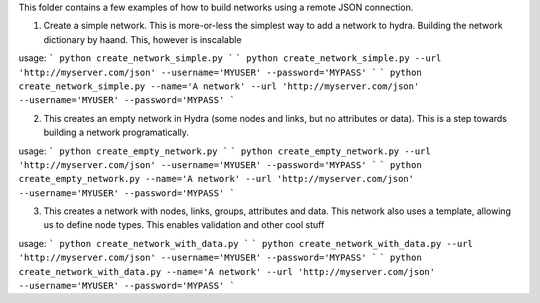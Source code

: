 This folder contains a few examples of how to build networks using a remote JSON connection.

1. Create a simple network.
   This is more-or-less the simplest way to add a network to hydra. Building the network dictionary by haand.
   This, however is inscalable

usage: 
```
python create_network_simple.py
```
```
python create_network_simple.py --url 'http://myserver.com/json' --username='MYUSER' --password='MYPASS'
```
```
python create_network_simple.py --name='A network' --url 'http://myserver.com/json' --username='MYUSER' --password='MYPASS'
```

2. This creates an empty network in Hydra (some nodes and links, but no attributes or data).
   This is a step towards building a network programatically.
usage: 
```
python create_empty_network.py
```
```
python create_empty_network.py --url 'http://myserver.com/json' --username='MYUSER' --password='MYPASS'
```
```
python create_empty_network.py --name='A network' --url 'http://myserver.com/json' --username='MYUSER' --password='MYPASS'
```

3. This creates a network with nodes, links, groups, attributes and data. This network
   also uses a template, allowing us to define node types. This enables validation and other cool stuff
usage: 
```
python create_network_with_data.py
```
```
python create_network_with_data.py --url 'http://myserver.com/json' --username='MYUSER' --password='MYPASS'
```
```
python create_network_with_data.py --name='A network' --url 'http://myserver.com/json' --username='MYUSER' --password='MYPASS'
```


